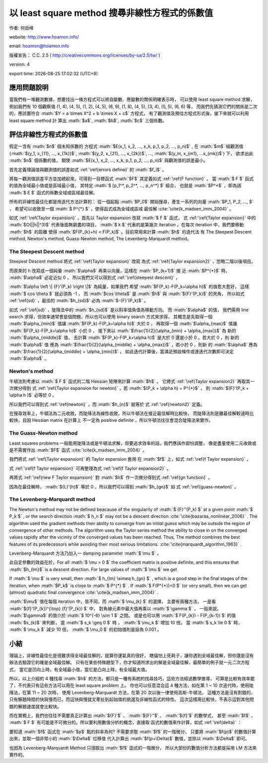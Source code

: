.. role:: math(raw)
    :format: latex html

.. role:: ref(raw)
    :format: latex

.. role:: cite(raw)
    :format: latex

.. |time| date:: %H:%M:%S
.. |date| date:: %Y-%m-%d

以 least square method 搜尋非線性方程式的係數值
================================================================================

作者: 何岳峰

website: http://www.hoamon.info/

email: hoamon@hoamon.info

版權宣告： C.C. 2.5 ( http://creativecommons.org/licenses/by-sa/2.5/tw/ )

version: 4

export time: |date| |time| (UTC+8)

應用問題說明
--------------------------------------------------------------------------------

當我們有一堆觀測數據，想要找出一條方程式可以將自變數、應變數的關係明確表示時，
可以使用 least square method 求解，例如我們有 10 個觀察值
(1, 4), (4, 5), (1, 2), (4, 5), (6, 9),
(1, 8), (4, 5), (3, 4), (5, 5), (6, 6) 等，
而我們先猜測它們的關係是二次的，應該要符合 :math:`$Y = a \times X^2 + b \times X + c$` 方程式，
有了觀測值及預估方程式形式後，接下來就可以利用 least square method 計
算出 :math:`$a$`, :math:`$b$`, :math:`$c$` 三個係數。

評估非線性方程式的係數值
--------------------------------------------------------------------------------

假定一含有 :math:`$n$` 個未知係數的
方程式 :math:`$E(x_1, x_2, ..., x_k, p_1, p_2, ..., p_n)$` ,
在 :math:`$m$` 組觀測值
(:math:`$(y_1, x_{11}, ..., x_{1k})$`, :math:`$(y_2, x_{21}, ..., x_{2k})$`, ..., :math:`$(y_m, x_{m1}, ...x_{mk})$`) 下，
欲求出此 :math:`$n$` 個係數的值，
期使 :math:`$E(x_1, x_2, ..., x_k, p_1, p_2, ..., p_n)$` 與觀測值的誤差最小。

首先定義理論值與觀測值的誤差如式 :ref:`\ref{errors define}` 的 :math:`$f_i$` 。

.. raw:: latex

    \begin{equation}\label{errors define}
        f_i(p_1, p_2, ..., p_n) = y_i - E(x_{i1}, x_{i2}, ..., x_{ik}, p_1, p_2, ..., p_n), i \in 1, ..., m
    \end{equation}

    \begin{equation}\label{F function}
        F(p_1, p_2, ..., p_n) = \sum_{i=0}^{m} (f_i(p_1, p_2, ..., p_n))^2, m \geq n
    \end{equation}

將每一觀測值誤差平方並加總起來，可得到一目標函式 :math:`$F$` 其定義如式 :ref:`\ref{F function}` 。
當 :math:`$ F $` 函式的值為全域最小值或是區域最小值，
其特定 :math:`$ [p_1^*, p_2^*, ..., p_n^*] $` 組合，
也就是 :math:`$P^*$` ，即為該 :math:`$ E $` 函式的係數全域或區域最佳解。

所有的非線性最佳化都是用迭代方法計算的：
從一個起點 :math:`$P_0$` 開始搜尋，產生一系列的向量 :math:`$P_1, P_2, ..., $` ，
希望可以收斂至一個 :math:`$ P^{*} $` ，使得函式成為全域或區域
最佳解 :cite:`\cite{k_madsen_imm_2004}` 。

.. raw:: latex

    \begin{equation}\label{Taylor expansion}
        F(P_{k+1}) = F(P_k) + h^{\top} {F}'(P_k) + \frac {1}{2} h^{\top} {F}''(P_k) h + O(||h||^3)
    \end{equation}

    \begin{equation}
        h = P_{k+1} - P_k
    \end{equation}

如式 :ref:`\ref{Taylor expansion}` ，首先以 Taylor expansion 改寫 :math:`$ F $` 函式，
式 :ref:`\ref{Taylor expansion}` 中的 :math:`$O(||h||^3)$` 代表後面無窮盡的項目，
:math:`$ k $` 代表的是第幾次 iteration 。在每次 iteration 中，我們要移動 :math:`$h$` 的距離
使得 :math:`$F(P_{k}+h) < F(P_k)$` 。目前常用來計算 :math:`$h$` 的迭代法
有 The Steepest Descent method, Newton's method, Guass-Newton method,
The Levenberg-Marquardt method。

The Steepest Descent method
********************************************************************************

Steepest Descent method 將式 :ref:`\ref{Taylor expansion}` 改寫
為式 :ref:`\ref{Taylor expansion2}` ，忽略二階以後項目。

.. raw:: latex

    \begin{equation}\label{Taylor expansion2}
        F(P_{k}+\alpha h) \simeq F(P_k) + \alpha h^{\top} {F}'(P_k), \alpha > 0
    \end{equation}

而原來的 h 改寫成一個純量 :math:`$\alpha$` 再乘以向量，這樣在 :math:`$P_{k+1}$` 接
近 :math:`$P^{*}$` 時， :math:`$\alpha$` 必定近似 0 ，
所以我們又可以得到式 :ref:`\ref{steepest descent}` ，

.. raw:: latex

    \begin{equation}\label{steepest descent}
        \lim_{\alpha \to 0} \frac{F(P_k) - F(P_k + \alpha h)}{\alpha \left \| h \right \|}
        = - \frac{1}{\alpha \left \| h \right \|} h^{\top} {F}'(P_k)
        = - \frac{h^{\top}}{\alpha \left \| h \right \|} \frac{{F}'(P_k)}{\left \| {F}'(P_k) \right \|}  \left \| {F}'(P_k) \right \|
        = - \frac{cos \theta}{\alpha} \left \| {F}'(P_k) \right \|
    \end{equation}

:math:`$\alpha \left \| {F}'(P_k) \right \|$` 為純量，如果我們
希望 :math:`$F(P_k)-F(P_k+\alpha h)$` 的值愈大愈好，
這樣 :math:`$ cos \theta $` 就必須為 -1 ，
而 :math:`$cos \theta$` 是 :math:`$h$` 與 :math:`${F}'(P_k)$` 的夾角，
所以如式 :ref:`\ref{sd}` ，最佳的 :math:`$h_{sd}$` 必為 :math:`$-{F}'(P_k)$` 。

.. raw:: latex

    \begin{equation}\label{sd}
        h_{sd} = - {F}'(P_k)
    \end{equation}

如式 :ref:`\ref{sd}` ，陡降法中的 :math:`$h_{sd}$` 是以斜率值負值為移動方向。
而 :math:`$\alpha$` 的值，
我們需用 line search 求得，但效率通常會是個問題，所以也可以使用 binary search 方式來求得，
其概念是先取得一個 :math:`$\alpha_{min}$` 值讓 :math:`$F(P_k)-F(P_k+\alpha h)$` 大於 0 ，
再取得一個 :math:`$\alpha_{max}$` 值讓 :math:`$F(P_k)-F(P_k+\alpha h)$` 小於 0 ，
接下來以 :math:`$\frac{1}{2}(\alpha_{min} + \alpha_{max})$` 為
新的 :math:`$\alpha_{middle}$` 值，
去計算 :math:`$F(P_k)-F(P_k+\alpha h)$` 是大於 0 還是小於 0 。若大於 0 ，則
新的 :math:`$\alpha$` 值
應為 :math:`$\frac{1}{2}(\alpha_{middle} + \alpha_{max})$` ，若小於 0 ，則新
的 :math:`$\alpha$` 應為 :math:`$\frac{1}{2}(\alpha_{middle} + \alpha_{min})$` ，
如此迭代計算後，當滿足預設條件或達迭代次數即可決定 :math:`$\alpha$` 。

Newton's method
********************************************************************************

牛頓法則考慮以 :math:`$ F $` 函式的二階 Hessian 矩陣來計算 :math:`$h$` 。
它將式 :ref:`\ref{Taylor expansion2}` 再取其一次微分得到
式 :ref:`\ref{Taylor expansion for newton}` ，若 :math:`$(P_k + \alpha h) = P^{*}$` ，
則 :math:`${F}'(P_k + \alpha h )$` 必等於 0 。

.. raw:: latex

    \begin{equation}\label{Taylor expansion for newton}
        {F}'(P_{k}+\alpha h) \simeq {F}'(P_k) + \alpha h^{\top} {F}''(P_k), \alpha > 0
    \end{equation}

所以我們可以得到式 :ref:`\ref{newton}` ，而 :math:`$h_{n}$` 就等於
式 :ref:`\ref{newton2}` 定義。

.. raw:: latex

    \begin{equation}\label{newton}
        0 = {F}'(P_k) + \alpha h^{\top} {F}''(P_k)
    \end{equation}

.. raw:: latex

    \begin{equation}\label{newton2}
        h_{n} = - \frac{{F}'(P)}{\alpha {F}''(P)}
    \end{equation}

在搜尋效率上，牛頓法為二元收斂，而陡降法為線性收斂，所以牛頓法在接近最佳解時比較快，
而陡降法則是離最佳解較遠時比較快，且因 Hessian matrix 在計算上
不一定為 positive definite ，所以牛頓法往往會混合陡降法來實作。

The Guass-Newton method
********************************************************************************

Least squares problems 一般能用陡降法或是牛頓法求解，但要追求效率的話，我們應該作部份調整，
像是盡量使用二元收斂或是不需實作出 :math:`$F$` 函式 :cite:`\cite{k_madsen_imm_2004}` 。

我們將式 :ref:`\ref{Taylor expansion}` 的 Taylor expansion 套用
在 :math:`$f$` 上，如式 :ref:`\ref{f Taylor expansion}` 。

.. raw:: latex

    \begin{equation}\label{f Taylor expansion}
        f(x + h) = f(x) + {f}'(x) h + O(||h||^2)
    \end{equation}

式 :ref:`\ref{f Taylor expansion}` 可再整理為式 :ref:`\ref{f Taylor expansion2}` 。

.. raw:: latex

    \begin{equation}\label{f Taylor expansion2}
        f(x + h) \simeq l(h) \equiv f(x) + {f}'(x) h
    \end{equation}

    \begin{equation}\label{new F Taylor expansion}
        F(x + h) \simeq L(h) \equiv \frac{1}{2}l(h)^{\top}l(h)
        = \frac{1}{2}f^{\top}f + h^{\top}{f}'^{\top}f + \frac{1}{2}h^{\top}{f}'^{\top}{f}'h
    \end{equation}

再將式 :ref:`\ref{new F Taylor expansion}` 對 :math:`$h$` 作一次微分得到式 :ref:`\ref{gn function}` 。

.. raw:: latex

    \begin{equation}\label{gn function}
        {L}'(h) = {f}'^{\top}f + {f}'^{\top}{f}'h
    \end{equation}

因為在最佳解時， :math:`${L}'(h)$` 等於 0 ，所以我們可以得到 :math:`$h_{gn}$` 如
式 :ref:`\ref{guass-newton}` 。

.. raw:: latex

    \begin{equation}\label{guass-newton}
        h_{gn} = - \frac{{f}'^{\top}f}{{f}'^{\top}{f}'}
    \end{equation}


The Levenberg–Marquardt method
********************************************************************************

The Newton's method may not be defined beacause of the singularity of
:math:`$ {F}''(P_k) $` at
a given point :math:`$ P_k $` , or the search direction :math:`$ h_n $`
may not be a descent direction
:cite:`\cite{bazaraa_nonlinear_2006}` .
The algorithm used the gradient methods their ability to converge from an
initial guess which may be outside
the region of convergence of other methods. The algorithm uses the Taylor
series method the ability to close
in on the converged values rapidly after the vicinity of the converged
values has been
reached. Thus, The method combines the best features of its predecessors
while avoiding their most serious
limitations. :cite:`\cite{marquardt_algorithm_1963}` .

Levenberg-Marquardt  方法乃加入一 damping parameter :math:`$ \mu $` 。

.. raw:: latex

    \begin{equation}
        h_{lm} = - \frac{{f}'^{\top} f(P_k)}{{f}'^{\top} {f}' + \mu I}, I = Identity\ Matrix
    \end{equation}

此自定參數的效益在於，For all :math:`$ \mu > 0 $` the coefficient matrix is positive
definite,
and this ensures that :math:`$h_{lm}$` is a descent direction.  For large
values of :math:`$ \mu $` we get

.. raw:: latex

    \begin{equation}
        h_{lm} \simeq - \frac{1}{\mu}{F}'(P_k)
    \end{equation}

If :math:`$ \mu $` is very small, then :math:`$ h_{lm} \simeq h_{gn} $` ,
which is a good step in the
final stages of the iteration, when :math:`$P_k$` is close to :math:`$ P^{*} $` .
If :math:`$ F(P^{*})=0 $` (or very small),
then we can get (almost) quadratic final convergence :cite:`\cite{k_madsen_imm_2004}` .

:math:`$\mu$` 值在每個 iteration 中，皆不同，而 :math:`$ \mu_{k} $` 的選擇，
主要有兩種方法，
一是看 :math:`${f}'(P_{k})^{\top} {f}'(P_{k}) $` 中，
對角線元素中最大值再乘以 :math:`$ \gamma $` ，
一般來說， :math:`$\gamma$` 的值介於 :math:`$ 10^{-6} \sim 1 $` 之間。
或是也可以用 :math:`$ F(P_{k}) - F(P_{k-1}) $` 的值 :math:`$s_{k}$` 來判斷，
當 :math:`$ s_k \geq 0 $` 時
， :math:`$ \mu_k $` 增加 10 倍，
當 :math:`$ s_k \le 0 $` 時， :math:`$ \mu_k $` 減少 10 倍，
:math:`$ \mu_0 $` 的初始值則是設為 0.001 。

小結
--------------------------------------------------------------------------------

理論上，非線性最佳化是很難求得全域最佳解的，就算你運氣真的很好，
瞎貓怕上死耗子，讓你遇到全域最佳解，但你還是沒有辦法去驗證它的確是全域最佳解。
只有在某些特殊題型下，你才知道所求出的解是全域最佳解，最簡單的例子就一元二次方程式，
當它是凹向上時，有全域最小值，當它是凸向上時，有全域最大值。

所以，以上介紹的 4 種找尋 :math:`$h$` 的方法，都只是一種有系統的找尋技巧，這些方法經過數學推導，
可算是比較有效率罷了，不代表只有這些方法可以用在 least square problem 上。
你也可以任意混合這 4 種方法，如在第 1 ~ 10 次迭代時，使用陡降法，在第 11 ~ 20 次時，
使用 Levenberg-Marquardt 方法，在第 20 次以後一律使用高斯-牛頓法，
這種方法是沒有對錯的，只有解題時間的快與慢而已，而這快與慢就又牽扯到起始值的挑選及非線性函式的特性。
這次這樣用比較快，不表示這對其他問題的解題速度就會比較快。

而在實務上，我們也往往不需要真正計算出 :math:`${F}'$` 、 :math:`${F}''$` 、 :math:`${f}'$` 的數學式，
甚至 :math:`$f$` 、 :math:`$ F $` 有可能是不可微分的。所以要利用數值分析的概念，直接取
函式的數值來作計算，如式 :ref:`\ref{delta}` ：

.. raw:: latex

    \begin{equation}\label{delta}
        {f}'(p) = \frac{f(p+\Delta) - f(p)}{\Delta}
    \end{equation}

要知道 :math:`$f$` 函式在 :math:`$p$` 點的斜率為何? 不需要求取 :math:`$f$` 的一階微分，
只要將 :math:`$f(p)$` 的數值計算出來，並取一個非常小的 :math:`$\Delta$` 位移值
代入計算出 :math:`$f(p+\Delta)$` 數值，並除以 :math:`$\Delta$` 即可。

也因為 Levenberg-Marquardt Method 只須取出 :math:`$f$` 函式的一階微分，
所以大部份的數值分析方法都是採用 LM 方法來實作的。
